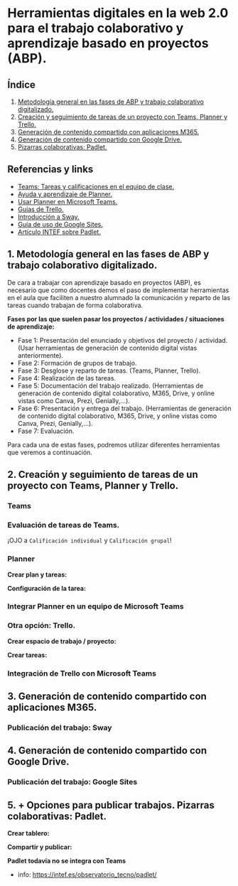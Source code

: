 [[./imagenes/sesion9.png]]
* Herramientas digitales en la web 2.0 para el trabajo colaborativo y aprendizaje basado en proyectos (ABP).
[[./imagenes/colaborativo.jpeg]]

** Índice
    1. [[https://github.com/pbendom/curso-TIC/blob/main/sesion-9.org#1-metodolog%C3%ADa-general-en-las-fases-de-abp-y-trabajo-colaborativo-digitalizado][Metodología general en las fases de ABP y trabajo colaborativo digitalizado.]]
    2. [[https://github.com/pbendom/curso-TIC/blob/main/sesion-9.org#2-seguimiento-de-tareas-creadas-con-teams-y-planner-trello][Creación y seguimiento de tareas de un proyecto con Teams, Planner y Trello.]]
    3. [[https://github.com/pbendom/curso-TIC/blob/main/sesion-9.org#3-generaci%C3%B3n-de-contenido-compartido-con-aplicaciones-m365][Generación de contenido compartido con aplicaciones M365.]]
    4. [[https://github.com/pbendom/curso-TIC/blob/main/sesion-9.org#4-generaci%C3%B3n-de-contenido-compartido-con-google-drive][Generación de contenido compartido con Google Drive.]]
    5. [[https://github.com/pbendom/curso-TIC/blob/main/sesion-9.org#5--opciones-para-publicar-trabajos-pizarras-colaborativas-padlet][Pizarras colaborativas: Padlet.]]
   
** Referencias y links
- [[https://support.microsoft.com/es-es/topic/tareas-y-calificaciones-en-el-equipo-de-clase-7cb294be-2c63-4f2d-acf2-299329bcd5bf][Teams: Tareas y calificaciones en el equipo de clase.]]
- [[https://support.microsoft.com/es-es/planner][Ayuda y aprendizaje de Planner.]]
- [[https://support.office.com/es-es/f1/topic/usar-planner-en-microsoft-teams-62798a9f-e8f7-4722-a700-27dd28a06ee0?NS=MSPLANNER&Version=16&ThemeId=6&IsSasFeedbackEnabled=False][Usar Planner en Microsoft Teams.]]
- [[https://trello.com/guide][Guías de Trello.]]
- [[https://support.office.com/es-es/f1/topic/introducci%C3%B3n-a-sway-2076c468-63f4-4a89-ae5f-424796714a8a?NS=STORYIM&Version=16&ThemeId=6&IsSasFeedbackEnabled=False][Introducción a Sway.]] 
- [[https://support.google.com/sites/answer/6372878?hl=es&ref_topic=7184580][Guía de uso de Google Sites.]] 
- [[https://intef.es/observatorio_tecno/padlet/][Artículo INTEF sobre Padlet.]]


** 1. Metodología general en las fases de ABP y trabajo colaborativo digitalizado.

De cara a trabajar con aprendizaje basado en proyectos (ABP), es necesario que como docentes demos el paso de implementar herramientas en el aula que faciliten a nuestro alumnado la comunicación y reparto de las tareas cuando trabajan de forma colaborativa. 

*Fases por las que suelen pasar los proyectos / actividades / situaciones de aprendizaje:*

    - Fase 1: Presentación del enunciado y objetivos del proyecto / actividad. (Usar herramientas de generación de contenido digital vistas anteriormente).
    - Fase 2: Formación de grupos de trabajo. 
    - Fase 3: Desglose y reparto de tareas. (Teams, Planner, Trello).
    - Fase 4: Realización de las tareas. 
    - Fase 5: Documentación del trabajo realizado. (Herramientas de generación de contenido digital colaborativo, M365, Drive, y online vistas como Canva, Prezi, Genially,...).
    - Fase 6: Presentación y entrega del trabajo. (Herramientas de generación de contenido digital colaborativo, M365, Drive, y online vistas como Canva, Prezi, Genially,...).
    - Fase 7: Evaluación. 
   
  Para cada una de estas fases, podremos utilizar diferentes herramientas que veremos a continuación.


** 2. Creación y seguimiento de tareas de un proyecto con Teams, Planner y Trello.

*** Teams
[[./gif/tarea_nueva.gif]]

*** Evaluación de tareas de Teams.
[[./gif/evaluar_tarea.gif]]

¡OJO a ~Calificación individual~ y ~Calificación grupal~!

*** Planner

*Crear plan y tareas:*

[[./gif/tarea_planner.gif]]

*Configuración de la tarea:*

[[./gif/tarea_planner2.gif]]


*** Integrar Planner en un equipo de Microsoft Teams
[[./imagenes/planner_teams.jpg]]
[[./gif/planner_teams.gif]]


*** Otra opción: Trello.

*Crear espacio de trabajo / proyecto:*

[[./gif/trello.gif]]

*Crear tareas:*

[[./gif/tarea_trello.gif]]


*** Integración de Trello con Microsoft Teams
[[./gif/trello_teams.gif]]

** 3. Generación de contenido compartido con aplicaciones M365.


*** Publicación del trabajo: Sway

** 4. Generación de contenido compartido con Google Drive.

*** Publicación del trabajo: Google Sites

** 5. + Opciones para publicar trabajos. Pizarras colaborativas: Padlet.
[[./imagenes/padlet.png]]

*Crear tablero:*

[[./gif/padlet.gif]]

*Compartir y publicar:*

[[./gif/publi_padlet.gif]]

*Padlet todavía no se integra con Teams*

+ info: https://intef.es/observatorio_tecno/padlet/
